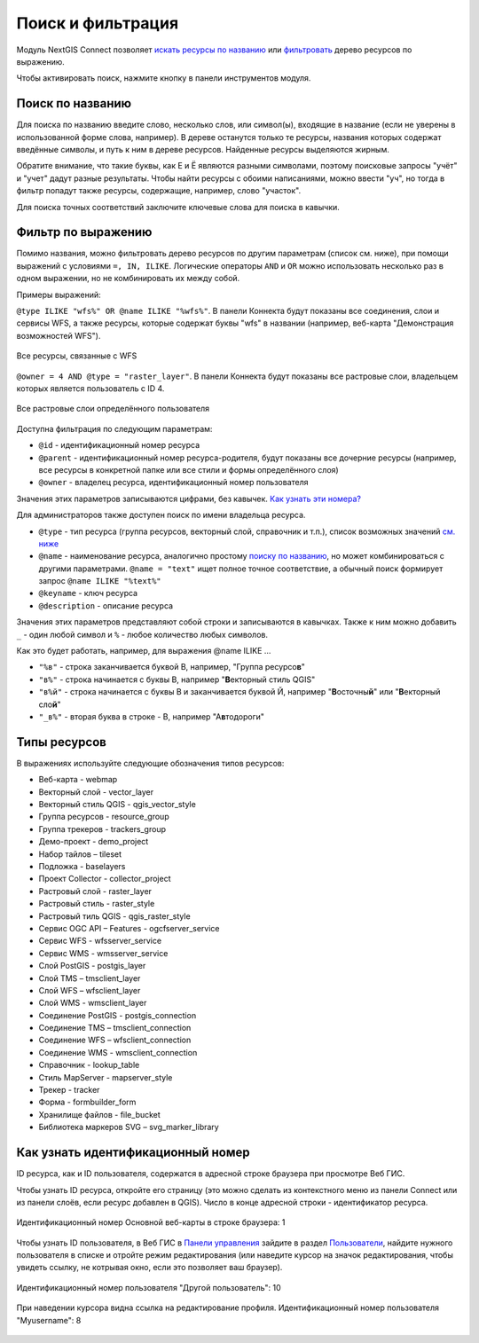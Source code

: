 .. sectionauthor:: Юлия Григоренко <yulia.grigorenko@nextgis.com>

Поиск и фильтрация
======================

Модуль NextGIS Connect позволяет `искать ресурсы по названию <https://docs.nextgis.ru/docs_ngconnect/source/filter.html#ngc-search-name>`_ или `фильтровать <https://docs.nextgis.ru/docs_ngconnect/source/filter.html#ngc-filter-expression>`_ дерево ресурсов по выражению.

Чтобы активировать поиск, нажмите кнопку |button_filter| в панели инструментов модуля.

.. |button_filter| image:: _static/button_filter.png
   :width: 6mm
   :alt: с изображением воронки


.. _ngc_search_name:

Поиск по названию
----------------------------

Для поиска по названию введите слово, несколько слов, или символ(ы), входящие в название (если не уверены в использованной форме слова, например). В дереве останутся только те ресурсы, названия которых содержат введённые символы, и путь к ним в дереве ресурсов. Найденные ресурсы выделяются жирным.

Обратите внимание, что такие буквы, как Е и Ё являются разными символами, поэтому поисковые запросы "учёт" и "учет" дадут разные результаты. Чтобы найти ресурсы с обоими написаниями, можно ввести "уч", но тогда в фильтр попадут также ресурсы, содержащие, например, слово "участок".

Для поиска точных соответствий заключите ключевые слова для поиска в кавычки.

.. _ngc_filter_expression:

Фильтр по выражению
--------------------------------

Помимо названия, можно фильтровать дерево ресурсов по другим параметрам (список см. ниже), при помощи выражений  с условиями ``=, IN, ILIKE``. Логические операторы ``AND`` и ``OR``  можно использовать несколько раз в одном выражении, но не комбинировать их между собой. 

Примеры выражений: 


``@type ILIKE "wfs%" OR @name ILIKE "%wfs%"``. В панели Коннекта будут показаны все соединения, слои и сервисы WFS, а также ресурсы, которые содержат буквы "wfs" в названии (например, веб-карта "Демонстрация возможностей WFS").

.. figure:: _static/ngc_filter_example_wfs_ru.png
   :name: 
   :align: center
   :width: 10cm

   Все ресурсы, связанные с WFS


``@owner = 4 AND @type = "raster_layer"``. В панели Коннекта будут показаны все растровые слои, владельцем которых является пользователь с ID 4.

.. figure:: _static/ngc_filter_example_user_raster_ru.png
   :name: 
   :align: center
   :width: 10cm

   Все растровые слои определённого пользователя

Доступна фильтрация по следующим параметрам:

* ``@id`` - идентификационный номер ресурса
* ``@parent`` - идентификационный номер ресурса-родителя, будут показаны все дочерние ресурсы (например, все ресурсы в конкретной папке или все стили и формы определённого слоя)
* ``@owner`` - владелец ресурса, идентификационный номер пользователя

Значения этих параметров записываются цифрами, без кавычек. `Как узнать эти номера? <https://docs.nextgis.ru/docs_ngconnect/source/filter.html#ngc-find-id>`_

Для администраторов также доступен поиск по имени владельца ресурса.

* ``@type`` - тип ресурса (группа ресурсов, векторный слой, справочник и т.п.), список возможных значений `см. ниже <https://docs.nextgis.ru/docs_ngconnect/source/filter.html#resource-types>`_
* ``@name`` - наименование ресурса, аналогично простому `поиску по названию <https://docs.nextgis.ru/docs_ngconnect/source/filter.html#ngc-search-name>`_, но может комбинироваться с другими параметрами. ``@name = "text"`` ищет полное точное соответствие, а обычный поиск формирует запрос ``@name ILIKE "%text%"``
* ``@keyname`` - ключ ресурса
* ``@description`` - описание ресурса

Значения этих параметров представляют собой строки и записываются в кавычках. Также к ним можно добавить ``_`` - один любой символ и ``%`` - любое количество любых символов. 

Как это будет работать, например, для выражения @name ILIKE …

* ``"%в"`` - строка заканчивается буквой В, например, "Группа ресурсо\ **в**"
* ``"в%"`` - строка начинается с буквы В, например "**В**\ екторный стиль QGIS"
* ``"в%й"`` - строка начинается с буквы В и заканчивается буквой Й, например "**В**\ осточны\ **й**\ " или "**В**\ екторный сло\ **й**\ "
*  ``"_в%"`` - вторая буква в строке - В, например "А\ **в**\ тодороги"

.. figure:: _static/ngc_filter_endletter_ru.png
   :name: 
   :align: center
   :width: 10cm

.. figure:: _static/ngc_filter_startletter_ru.png
   :name: 
   :align: center
   :width: 10cm

.. figure:: _static/ngc_filter_start_end_ru.png
   :name: 
   :align: center
   :width: 10cm

.. figure:: _static/ngc_filter_2ndletter_ru.png
   :name: 
   :align: center
   :width: 10cm


.. _resource_types:

Типы ресурсов
--------------------------
В выражениях используйте следующие обозначения типов ресурсов:

* Веб-карта - webmap
* Векторный слой - vector_layer
* Векторный стиль QGIS - qgis_vector_style
* Группа ресурсов - resource_group
* Группа трекеров - trackers_group
* Демо-проект - demo_project
* Набор тайлов – tileset
* Подложка - baselayers
* Проект Collector - collector_project
* Растровый слой - raster_layer
* Растровый стиль - raster_style
* Растровый тиль QGIS - qgis_raster_style
* Сервис OGC API – Features - ogcfserver_service
* Сервис WFS - wfsserver_service
* Сервис WMS - wmsserver_service
* Слой PostGIS - postgis_layer
* Слой TMS – tmsclient_layer
* Слой WFS – wfsclient_layer
* Слой WMS - wmsclient_layer
* Соединение PostGIS - postgis_connection
* Соединение TMS – tmsclient_connection
* Соединение WFS – wfsclient_connection
* Соединение WMS - wmsclient_connection
* Справочник - lookup_table
* Стиль MapServer - mapserver_style
* Трекер - tracker
* Форма - formbuilder_form
* Хранилище файлов - file_bucket
* Библиотека маркеров SVG – svg_marker_library


.. _ngc_find_id:

Как узнать идентификационный номер
------------------------------------------------------------------

ID ресурса, как и ID пользователя, содержатся в адресной строке браузера при просмотре Веб ГИС.

Чтобы узнать ID ресурса, откройте его страницу (это можно сделать из контекстного меню из панели Connect или из панели слоёв, если ресурс добавлен в QGIS). Число в конце адресной строки - идентификатор ресурса.

.. figure:: _static/ngw_resource_id_ru.png
   :name: 
   :align: center
   :width: 20cm

   Идентификационный номер Основной веб-карты в строке браузера: 1

Чтобы узнать ID пользователя, в Веб ГИС в `Панели управления <https://docs.nextgis.ru/docs_ngweb/source/admin_interface.html#ngw-control-panel>`_ зайдите в раздел `Пользователи <https://docs.nextgis.ru/docs_ngweb/source/users.html>`_, найдите нужного пользователя в списке и отройте режим редактирования (или наведите курсор на значок редактирования, чтобы увидеть ссылку, не котрывая окно, если это позволяет ваш браузер).

.. figure:: _static/ngw_user_id_ru.png
   :name: ngw_user_id_pic
   :align: center
   :width: 20cm

   Идентификационный номер пользователя "Другой пользователь": 10

.. figure:: _static/ngw_user_id_list_ru.png
   :name: ngw_user_id_list_pic
   :align: center
   :width: 20cm

   При наведении курсора видна ссылка на редактирование профиля. Идентификационный номер пользователя "Myusername": 8

